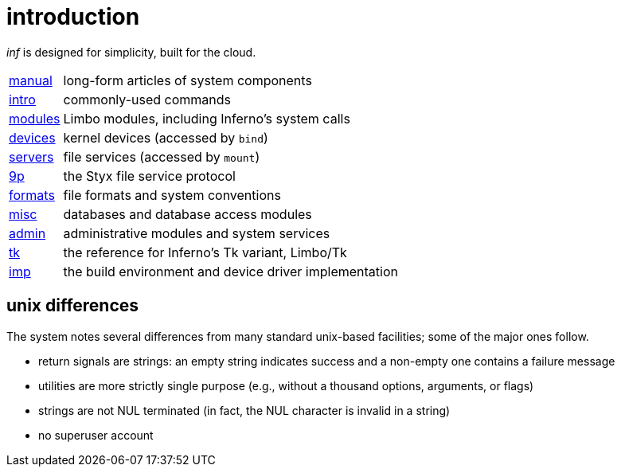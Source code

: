 = introduction

_inf_ is designed for simplicity, built for the cloud.


[horizontal]
link:manual[]  :: long-form articles of system components
link:intro[]   :: commonly-used commands
link:modules[] :: Limbo modules, including Inferno's system calls
link:devices[] :: kernel devices (accessed by `bind`)
link:servers[] :: file services (accessed by `mount`)
link:9p[]      :: the Styx file service protocol
link:formats[] :: file formats and system conventions
link:misc[]    :: databases and database access modules
link:admin[]   :: administrative modules and system services
link:tk[]      :: the reference for Inferno's Tk variant, Limbo/Tk
link:imp[]     :: the build environment and device driver implementation


== unix differences

The system notes several differences from many standard unix-based facilities;
some of the major ones follow.

 - return signals are strings: an empty string indicates success and a non-empty one contains a failure message
 - utilities are more strictly single purpose (e.g., without a thousand options, arguments, or flags)
 - strings are not NUL terminated (in fact, the NUL character is invalid in a string)
 - no superuser account
